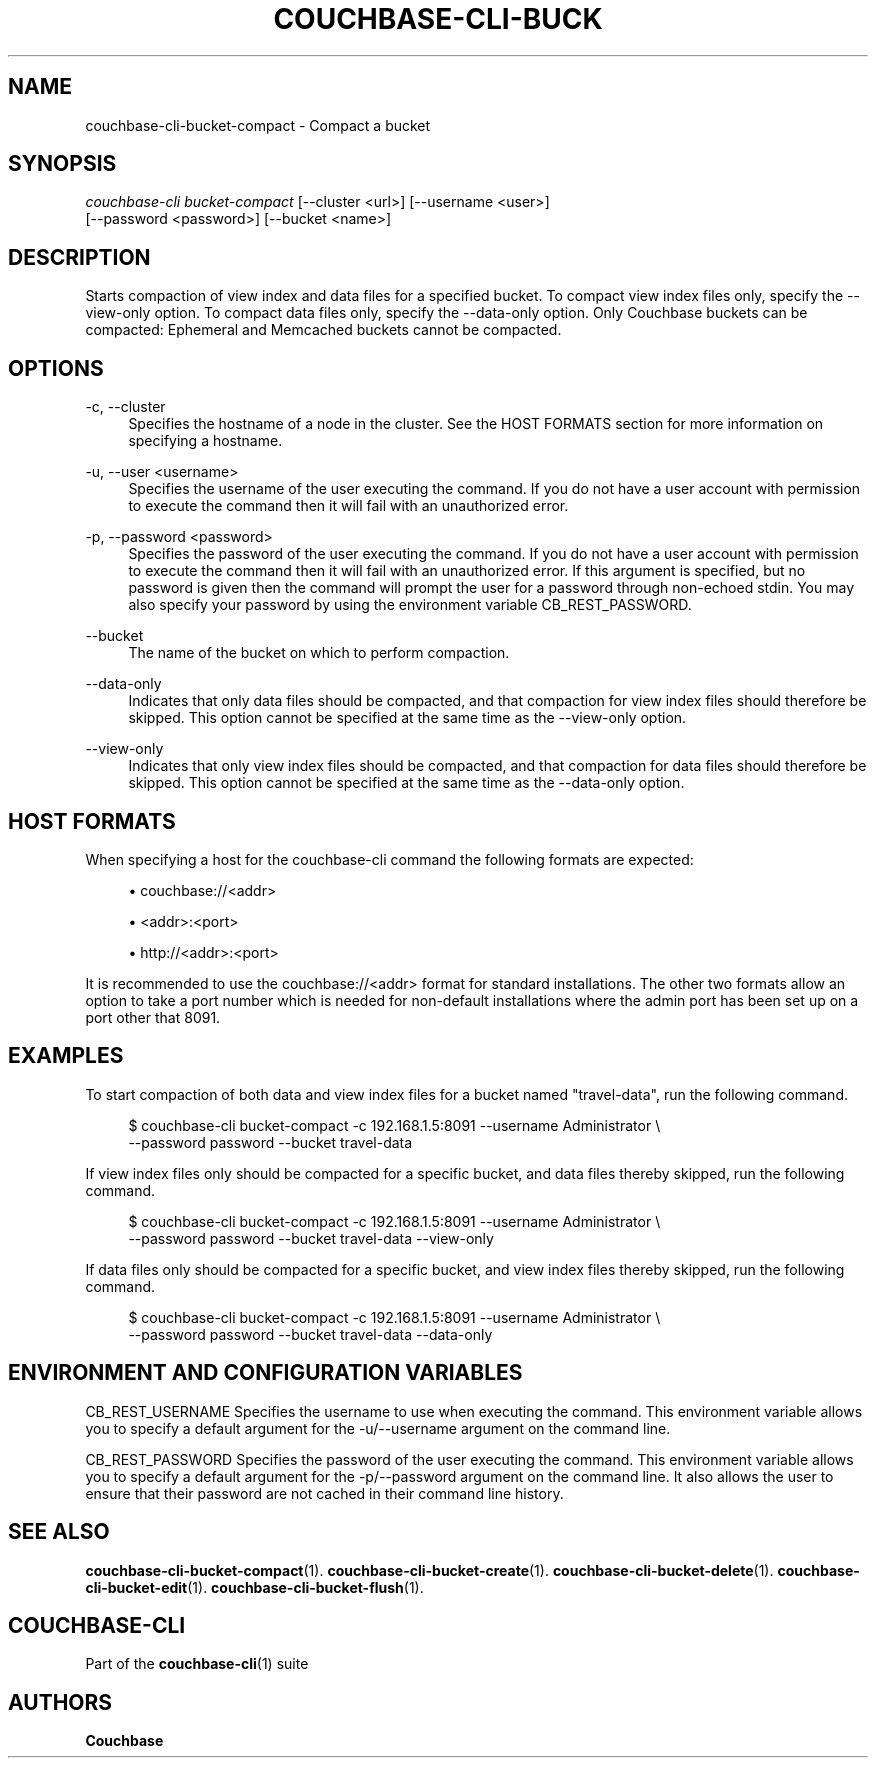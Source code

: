 '\" t
.\"     Title: couchbase-cli-bucket-compact
.\"    Author: Couchbase
.\" Generator: DocBook XSL Stylesheets v1.79.1 <http://docbook.sf.net/>
.\"      Date: 05/09/2018
.\"    Manual: Couchbase CLI Manual
.\"    Source: Couchbase CLI 1.0.0
.\"  Language: English
.\"
.TH "COUCHBASE\-CLI\-BUCK" "1" "05/09/2018" "Couchbase CLI 1\&.0\&.0" "Couchbase CLI Manual"
.\" -----------------------------------------------------------------
.\" * Define some portability stuff
.\" -----------------------------------------------------------------
.\" ~~~~~~~~~~~~~~~~~~~~~~~~~~~~~~~~~~~~~~~~~~~~~~~~~~~~~~~~~~~~~~~~~
.\" http://bugs.debian.org/507673
.\" http://lists.gnu.org/archive/html/groff/2009-02/msg00013.html
.\" ~~~~~~~~~~~~~~~~~~~~~~~~~~~~~~~~~~~~~~~~~~~~~~~~~~~~~~~~~~~~~~~~~
.ie \n(.g .ds Aq \(aq
.el       .ds Aq '
.\" -----------------------------------------------------------------
.\" * set default formatting
.\" -----------------------------------------------------------------
.\" disable hyphenation
.nh
.\" disable justification (adjust text to left margin only)
.ad l
.\" -----------------------------------------------------------------
.\" * MAIN CONTENT STARTS HERE *
.\" -----------------------------------------------------------------
.SH "NAME"
couchbase-cli-bucket-compact \- Compact a bucket
.SH "SYNOPSIS"
.sp
.nf
\fIcouchbase\-cli bucket\-compact\fR [\-\-cluster <url>] [\-\-username <user>]
          [\-\-password <password>] [\-\-bucket <name>]
.fi
.SH "DESCRIPTION"
.sp
Starts compaction of view index and data files for a specified bucket\&. To compact view index files only, specify the \-\-view\-only option\&. To compact data files only, specify the \-\-data\-only option\&. Only Couchbase buckets can be compacted: Ephemeral and Memcached buckets cannot be compacted\&.
.SH "OPTIONS"
.PP
\-c, \-\-cluster
.RS 4
Specifies the hostname of a node in the cluster\&. See the HOST FORMATS section for more information on specifying a hostname\&.
.RE
.PP
\-u, \-\-user <username>
.RS 4
Specifies the username of the user executing the command\&. If you do not have a user account with permission to execute the command then it will fail with an unauthorized error\&.
.RE
.PP
\-p, \-\-password <password>
.RS 4
Specifies the password of the user executing the command\&. If you do not have a user account with permission to execute the command then it will fail with an unauthorized error\&. If this argument is specified, but no password is given then the command will prompt the user for a password through non\-echoed stdin\&. You may also specify your password by using the environment variable CB_REST_PASSWORD\&.
.RE
.PP
\-\-bucket
.RS 4
The name of the bucket on which to perform compaction\&.
.RE
.PP
\-\-data\-only
.RS 4
Indicates that only data files should be compacted, and that compaction for view index files should therefore be skipped\&. This option cannot be specified at the same time as the \-\-view\-only option\&.
.RE
.PP
\-\-view\-only
.RS 4
Indicates that only view index files should be compacted, and that compaction for data files should therefore be skipped\&. This option cannot be specified at the same time as the \-\-data\-only option\&.
.RE
.SH "HOST FORMATS"
.sp
When specifying a host for the couchbase\-cli command the following formats are expected:
.sp
.RS 4
.ie n \{\
\h'-04'\(bu\h'+03'\c
.\}
.el \{\
.sp -1
.IP \(bu 2.3
.\}
couchbase://<addr>
.RE
.sp
.RS 4
.ie n \{\
\h'-04'\(bu\h'+03'\c
.\}
.el \{\
.sp -1
.IP \(bu 2.3
.\}
<addr>:<port>
.RE
.sp
.RS 4
.ie n \{\
\h'-04'\(bu\h'+03'\c
.\}
.el \{\
.sp -1
.IP \(bu 2.3
.\}
http://<addr>:<port>
.RE
.sp
It is recommended to use the couchbase://<addr> format for standard installations\&. The other two formats allow an option to take a port number which is needed for non\-default installations where the admin port has been set up on a port other that 8091\&.
.SH "EXAMPLES"
.sp
To start compaction of both data and view index files for a bucket named "travel\-data", run the following command\&.
.sp
.if n \{\
.RS 4
.\}
.nf
$ couchbase\-cli bucket\-compact \-c 192\&.168\&.1\&.5:8091 \-\-username Administrator \e
 \-\-password password \-\-bucket travel\-data
.fi
.if n \{\
.RE
.\}
.sp
If view index files only should be compacted for a specific bucket, and data files thereby skipped, run the following command\&.
.sp
.if n \{\
.RS 4
.\}
.nf
$ couchbase\-cli bucket\-compact \-c 192\&.168\&.1\&.5:8091 \-\-username Administrator \e
 \-\-password password \-\-bucket travel\-data \-\-view\-only
.fi
.if n \{\
.RE
.\}
.sp
If data files only should be compacted for a specific bucket, and view index files thereby skipped, run the following command\&.
.sp
.if n \{\
.RS 4
.\}
.nf
$ couchbase\-cli bucket\-compact \-c 192\&.168\&.1\&.5:8091 \-\-username Administrator \e
 \-\-password password \-\-bucket travel\-data \-\-data\-only
.fi
.if n \{\
.RE
.\}
.SH "ENVIRONMENT AND CONFIGURATION VARIABLES"
.sp
CB_REST_USERNAME Specifies the username to use when executing the command\&. This environment variable allows you to specify a default argument for the \-u/\-\-username argument on the command line\&.
.sp
CB_REST_PASSWORD Specifies the password of the user executing the command\&. This environment variable allows you to specify a default argument for the \-p/\-\-password argument on the command line\&. It also allows the user to ensure that their password are not cached in their command line history\&.
.SH "SEE ALSO"
.sp
\fBcouchbase-cli-bucket-compact\fR(1)\&. \fBcouchbase-cli-bucket-create\fR(1)\&. \fBcouchbase-cli-bucket-delete\fR(1)\&. \fBcouchbase-cli-bucket-edit\fR(1)\&. \fBcouchbase-cli-bucket-flush\fR(1)\&.
.SH "COUCHBASE\-CLI"
.sp
Part of the \fBcouchbase-cli\fR(1) suite
.SH "AUTHORS"
.PP
\fBCouchbase\fR
